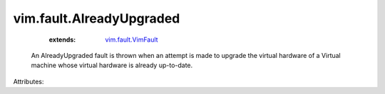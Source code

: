 .. _vim.fault.VimFault: ../../vim/fault/VimFault.rst


vim.fault.AlreadyUpgraded
=========================
    :extends:

        `vim.fault.VimFault`_

  An AlreadyUpgraded fault is thrown when an attempt is made to upgrade the virtual hardware of a Virtual machine whose virtual hardware is already up-to-date.

Attributes:





